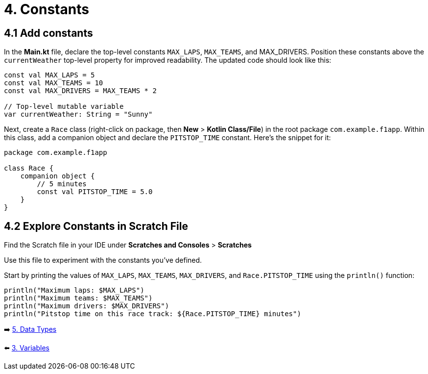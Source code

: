 = 4. Constants
:sectanchors:
:source-highlighter: pygments

== 4.1 Add constants
In the *Main.kt* file, declare the top-level constants `MAX_LAPS`, `MAX_TEAMS`, and MAX_DRIVERS. Position these constants above the `currentWeather` top-level property for improved readability. The updated code should look like this:

[source,kotlin,highlight=1..3]
----
const val MAX_LAPS = 5
const val MAX_TEAMS = 10
const val MAX_DRIVERS = MAX_TEAMS * 2

// Top-level mutable variable
var currentWeather: String = "Sunny"

----

Next, create a `Race` class (right-click on package, then *New* > *Kotlin Class/File*) in the root package `com.example.f1app`. Within this class, add a companion object and declare the `PITSTOP_TIME` constant. Here's the snippet for it:

[source,kotlin]
----
package com.example.f1app

class Race {
    companion object {
        // 5 minutes
        const val PITSTOP_TIME = 5.0
    }
}
----

== 4.2 Explore Constants in Scratch File
Find the Scratch file in your IDE under *Scratches and Consoles* > *Scratches*

Use this file to experiment with the constants you've defined.

Start by printing the values of `MAX_LAPS`, `MAX_TEAMS`, `MAX_DRIVERS`, and `Race.PITSTOP_TIME` using the `println()` function:

[source,kotlin]
----
println("Maximum laps: $MAX_LAPS")
println("Maximum teams: $MAX_TEAMS")
println("Maximum drivers: $MAX_DRIVERS")
println("Pitstop time on this race track: ${Race.PITSTOP_TIME} minutes")

----


➡️ link:./5-data-types.adoc[5. Data Types]

⬅️ link:./3-variables.adoc[3. Variables]
